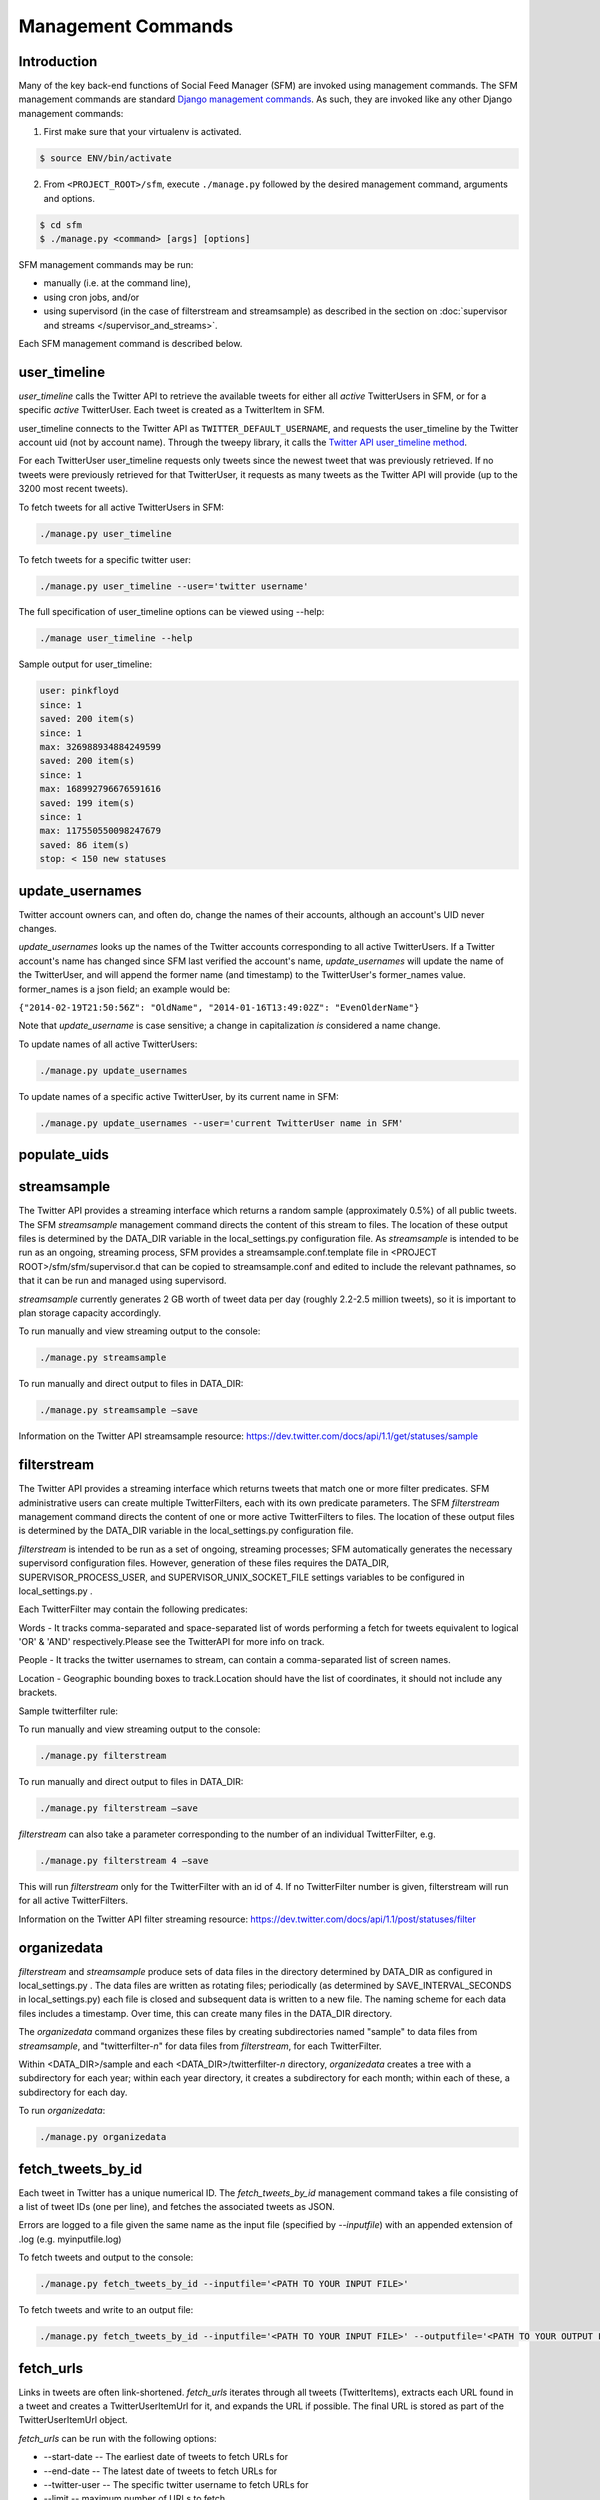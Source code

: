 
Management Commands
====================

Introduction
------------

Many of the key back-end functions of Social Feed Manager
(SFM) are invoked using management commands.  The SFM
management commands are standard `Django management commands
<https://docs.djangoproject.com/en/1.6/ref/django-admin/>`_.  As such,
they are invoked like any other Django management commands:

1. First make sure that your virtualenv is activated.

.. code-block:: none

   $ source ENV/bin/activate

2. From ``<PROJECT_ROOT>/sfm``, execute ``./manage.py`` followed by the
   desired management command, arguments and options.

.. code-block:: none

   $ cd sfm
   $ ./manage.py <command> [args] [options]

SFM management commands may be run:

* manually (i.e. at the command line),
* using cron jobs, and/or
* using supervisord (in the case of filterstream and streamsample)
  as described in the section on :doc:`supervisor and streams
  </supervisor_and_streams>`.

Each SFM management command is described below.


.. _`user_timeline`:

user_timeline
-------------

*user_timeline* calls the Twitter API to retrieve the available tweets
for either all *active* TwitterUsers in SFM, or for a specific *active*
TwitterUser.  Each tweet is created as a TwitterItem in SFM.

user_timeline connects to the Twitter API as
``TWITTER_DEFAULT_USERNAME``, and requests the user_timeline
by the Twitter account uid (not by account name).  Through the
tweepy library, it calls the `Twitter API user_timeline method
<https://dev.twitter.com/docs/api/1/get/statuses/user_timeline>`_.

For each TwitterUser user_timeline requests only tweets since the newest
tweet that was previously retrieved.  If no tweets were previously
retrieved for that TwitterUser, it requests as many tweets as the Twitter
API will provide (up to the 3200 most recent tweets).

To fetch tweets for all active TwitterUsers in SFM:

.. code-block:: none

   ./manage.py user_timeline

To fetch tweets for a specific twitter user:

.. code-block:: none

   ./manage.py user_timeline --user='twitter username'

The full specification of user_timeline options can be viewed using
--help:

.. code-block:: none

   ./manage user_timeline --help

Sample output for user_timeline:

.. code-block:: none
    
    user: pinkfloyd
    since: 1
    saved: 200 item(s)
    since: 1
    max: 326988934884249599
    saved: 200 item(s)
    since: 1
    max: 168992796676591616
    saved: 199 item(s)
    since: 1
    max: 117550550098247679
    saved: 86 item(s)
    stop: < 150 new statuses


.. _`update_usernames`:

update_usernames
----------------

Twitter account owners can, and often do, change the names of their
accounts, although an account's UID never changes.

*update_usernames* looks up the names of the Twitter accounts
corresponding to all active TwitterUsers.  If a Twitter account's name
has changed since SFM last verified the account's name, *update_usernames*
will update the name of the TwitterUser, and will append the former name
(and timestamp) to the TwitterUser's former_names value.  former_names is
a json field; an example would be:

``{"2014-02-19T21:50:56Z": "OldName", "2014-01-16T13:49:02Z": "EvenOlderName"}``

Note that *update_username* is case sensitive; a change in capitalization
*is* considered a name change.

To update names of all active TwitterUsers:

.. code-block:: none

   ./manage.py update_usernames

To update names of a specific active TwitterUser, by its current name
in SFM:

.. code-block:: none

   ./manage.py update_usernames --user='current TwitterUser name in SFM'


.. _`populate_uids`:

populate_uids
--------------

.. deprecated:: m5_001


.. _`streamsample`:

streamsample
------------

The Twitter API provides a streaming interface which returns a random
sample (approximately 0.5%) of all public tweets.  The SFM *streamsample*
management command directs the content of this stream to files.
The location of these output files is determined by the DATA_DIR
variable in the local_settings.py configuration file.  As *streamsample*
is intended to be run as an ongoing, streaming process, SFM provides a
streamsample.conf.template file in <PROJECT ROOT>/sfm/sfm/supervisor.d
that can be copied to streamsample.conf and edited to include the relevant
pathnames, so that it can be run and managed using supervisord.

*streamsample* currently generates 2 GB worth of tweet data per day
(roughly 2.2-2.5 million tweets), so it is important to plan storage
capacity accordingly.

To run manually and view streaming output to the console:

.. code-block:: none

     ./manage.py streamsample

To run manually and direct output to files in DATA_DIR:

.. code-block:: none

     ./manage.py streamsample –save

Information on the Twitter API streamsample resource:
https://dev.twitter.com/docs/api/1.1/get/statuses/sample


.. _`filterstream`:

filterstream
------------

The Twitter API provides a streaming interface which returns tweets
that match one or more filter predicates.  SFM administrative users can
create multiple TwitterFilters, each with its own predicate parameters.
The SFM *filterstream* management command directs the content of one
or more active TwitterFilters to files.  The location of these output
files is determined by the DATA_DIR variable in the local_settings.py
configuration file.

*filterstream* is intended to be run as a set of ongoing, streaming
processes; SFM automatically generates the necessary supervisord
configuration files.  However, generation of these files requires the
DATA_DIR, SUPERVISOR_PROCESS_USER, and SUPERVISOR_UNIX_SOCKET_FILE
settings variables to be configured in local_settings.py .

Each TwitterFilter may contain the following predicates:

Words - It tracks comma-separated and space-separated list of words performing a fetch for tweets 
equivalent to logical 'OR' & 'AND' respectively.Please see the TwitterAPI for more info on track.

People - It tracks the twitter usernames to stream, can contain a comma-separated list of screen names.

Location - Geographic bounding boxes to track.Location should have the list of coordinates,
it should not include any brackets.

Sample twitterfilter rule:

.. image:: twitter_filter_rule_sample.png

To run manually and view streaming output to the console:

.. code-block:: none

     ./manage.py filterstream

To run manually and direct output to files in DATA_DIR:

.. code-block:: none

     ./manage.py filterstream –save

*filterstream* can also take a parameter corresponding to the number of
an individual TwitterFilter, e.g.

.. code-block:: none

     ./manage.py filterstream 4 –save

This will run *filterstream* only for the TwitterFilter with an id of 4.
If no TwitterFilter number is given, filterstream will run for all
active TwitterFilters.

Information on the Twitter API filter streaming resource:
https://dev.twitter.com/docs/api/1.1/post/statuses/filter


.. _`organizedata`:

organizedata
------------

*filterstream* and *streamsample* produce sets of data files in the
directory determined by DATA_DIR as configured in local_settings.py .
The data files are written as rotating files; periodically (as determined
by SAVE_INTERVAL_SECONDS in local_settings.py) each file is closed and
subsequent data is written to a new file.  The naming scheme for each
data files includes a timestamp.  Over time, this can create many files
in the DATA_DIR directory.

The *organizedata* command organizes these files by creating
subdirectories named "sample" to data files from *streamsample*,
and "twitterfilter-*n*" for data files from *filterstream*, for each
TwitterFilter.

Within <DATA_DIR>/sample and each <DATA_DIR>/twitterfilter-*n* directory,
*organizedata* creates a tree with a subdirectory for each year; within
each year directory, it creates a subdirectory for each month; within
each of these, a subdirectory for each day.

To run *organizedata*:

.. code-block:: none

    ./manage.py organizedata

    
.. _`fetch_tweets_by_id`:

fetch_tweets_by_id
--------------------

Each tweet in Twitter has a unique numerical ID.  The *fetch_tweets_by_id*
management command takes a file consisting of a list of tweet IDs (one
per line), and fetches the associated tweets as JSON.

Errors are logged to a file given the same name as the input file
(specified by `--inputfile`) with an appended extension of .log
(e.g. myinputfile.log)

To fetch tweets and output to the console:

.. code-block:: none

    ./manage.py fetch_tweets_by_id --inputfile='<PATH TO YOUR INPUT FILE>'

To fetch tweets and write to an output file:

.. code-block:: none

   ./manage.py fetch_tweets_by_id --inputfile='<PATH TO YOUR INPUT FILE>' --outputfile='<PATH TO YOUR OUTPUT FILE>'


.. _`fetch_urls`:

fetch_urls
----------

Links in tweets are often link-shortened.  *fetch_urls* iterates through
all tweets (TwitterItems), extracts each URL found in a tweet and
creates a TwitterUserItemUrl for it, and expands the URL if possible.
The final URL is stored as part of the TwitterUserItemUrl object.

*fetch_urls* can be run with the following options:

* --start-date -- The earliest date of tweets to fetch URLs for

* --end-date -- The latest date of tweets to fetch URLs for

* --twitter-user -- The specific twitter username to fetch URLs for

* --limit -- maximum number of URLs to fetch

* --refetch -- include tweets for which URLs were already fetched; refetch
  URLs for these tweets.

To run:

.. code-block:: none

    ./manage.py fetch_urls 


.. _`export_csv`:

export_csv
----------

Tweets stored in SFM associated with a TwitterUser or a TwitterUserSet can
be exported in CSV (comma-separated value) format using the *export_csv*
management command.  The user interface also offers CSV exports via a
link on each TwitterUser's page (currently there is no page in the UI
for a set).

The format and meaning of each column in the CSV export is explained in
the :doc:`Data Dictionary </data_dictionary>`.

*export_csv* can be run with the following options.  Either twitter-user or set-name must be specified.

--start-date -- exports only tweets starting from the specified date (YYYY-MM-DD)

--end-date -- exports only tweets through the specified date (YYYY-MM-DD)

--twitter-user -- exports tweets for the specified TwitterUser (by name)

--set-name -- exports tweets for the specified TwitterUserSet

--xls -- export in XLS format (default is CSV)

--filename -- file name for export file (required when --xls is used; 
not yet supported for CSV)

To export tweets for Twitter user "sfmtwitteruser":

.. code-block:: none

       ./manage.py export_csv --twitter-user sfmtwitteruser

To export tweets for TwitterUserSet "myset":

.. code-block:: none

       ./manage.py export_csv --set-name myset

.. _`export_xls`:

export_xls
----------

Tweets stored in SFM associated with a TwitterUser or a TwitterUserSet can
be exported in Excel XLS format using the *export_xls*
management command.  The user interface also offers XLS exports via a
link on each TwitterUser's page (currently there is no page in the UI
for a set).

The format and meaning of each column in the XLS export is explained in
the :doc:`Data Dictionary </data_dictionary>`.

*export_xls* requires a filename and either twitter-user or set-name. It can be run with the following options.

--start-date -- exports only tweets starting from the specified date (YYYY-MM-DD)

--end-date -- exports only tweets through the specified date (YYYY-MM-DD)

--twitter-user -- exports tweets for the specified TwitterUser (by name)

--set-name -- exports tweets for the specified TwitterUserSet

--filename -- file name for export file

To export tweets for Twitter user "sfmtwitteruser":

.. code-block:: none

       ./manage.py export_xls --twitter-user sfmtwitteruser --filename=MYFILE.XLS

To export tweets for TwitterUserSet "myset":

.. code-block:: none

       ./manage.py export_xls --set-name myset --filename=MYFILE.XLS


.. _`createconf`:

createconf
----------

The *createconf* command is used to create supervisord configuration
files for each active TwitterFilter.  This command should only need to
be run if TwitterFilters were created in SFM prior to version m4_002,
as part of upgrading to SFM version m4_002 or later.

*createconf* can be run with the --twitter-filter option, to create
a supervisord configuration file only for the specified TwitterFilter
(specified by numeric id).

To create configuration files for all active TwitterFilters:

.. code-block:: none
    
     ./manage.py createconf

To create configuration files for TwitterFilter 5:

.. code-block:: none
    
     ./manage.py createconf --twitter-filter 5

